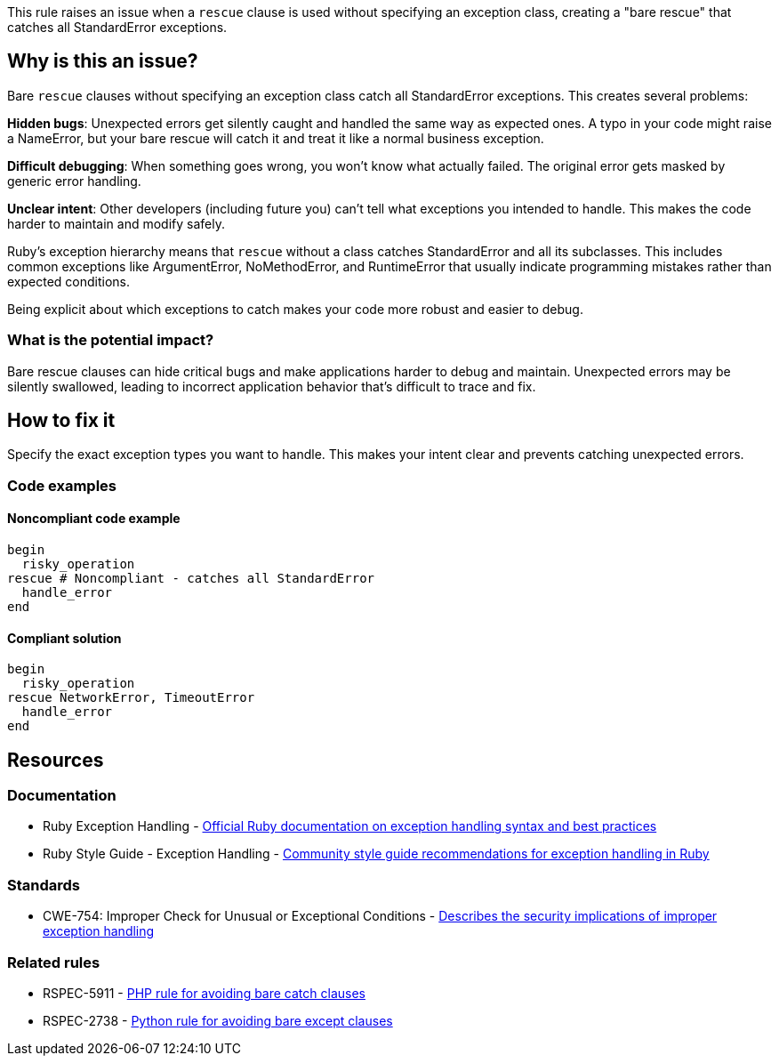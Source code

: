 This rule raises an issue when a `rescue` clause is used without specifying an exception class, creating a "bare rescue" that catches all StandardError exceptions.

== Why is this an issue?

Bare `rescue` clauses without specifying an exception class catch all StandardError exceptions. This creates several problems:

**Hidden bugs**: Unexpected errors get silently caught and handled the same way as expected ones. A typo in your code might raise a NameError, but your bare rescue will catch it and treat it like a normal business exception.

**Difficult debugging**: When something goes wrong, you won't know what actually failed. The original error gets masked by generic error handling.

**Unclear intent**: Other developers (including future you) can't tell what exceptions you intended to handle. This makes the code harder to maintain and modify safely.

Ruby's exception hierarchy means that `rescue` without a class catches StandardError and all its subclasses. This includes common exceptions like ArgumentError, NoMethodError, and RuntimeError that usually indicate programming mistakes rather than expected conditions.

Being explicit about which exceptions to catch makes your code more robust and easier to debug.

=== What is the potential impact?

Bare rescue clauses can hide critical bugs and make applications harder to debug and maintain. Unexpected errors may be silently swallowed, leading to incorrect application behavior that's difficult to trace and fix.

== How to fix it

Specify the exact exception types you want to handle. This makes your intent clear and prevents catching unexpected errors.

=== Code examples

==== Noncompliant code example

[source,ruby,diff-id=1,diff-type=noncompliant]
----
begin
  risky_operation
rescue # Noncompliant - catches all StandardError
  handle_error
end
----

==== Compliant solution

[source,ruby,diff-id=1,diff-type=compliant]
----
begin
  risky_operation
rescue NetworkError, TimeoutError
  handle_error
end
----

== Resources

=== Documentation

 * Ruby Exception Handling - https://ruby-doc.org/core/doc/syntax/exceptions_rdoc.html[Official Ruby documentation on exception handling syntax and best practices]

 * Ruby Style Guide - Exception Handling - https://rubystyle.guide/#rescue-no-exception[Community style guide recommendations for exception handling in Ruby]

=== Standards

 * CWE-754: Improper Check for Unusual or Exceptional Conditions - https://cwe.mitre.org/data/definitions/754.html[Describes the security implications of improper exception handling]

=== Related rules

 * RSPEC-5911 - https://rules.sonarsource.com/php/RSPEC-5911/[PHP rule for avoiding bare catch clauses]

 * RSPEC-2738 - https://rules.sonarsource.com/python/RSPEC-2738/[Python rule for avoiding bare except clauses]

